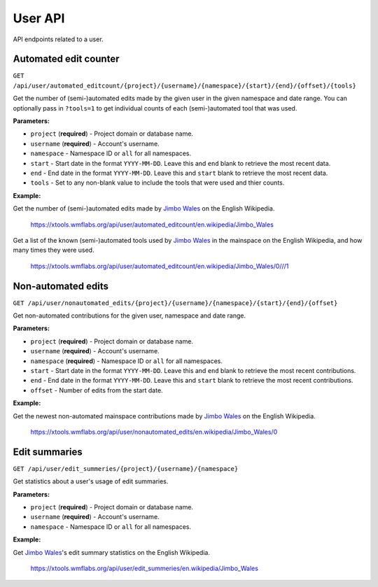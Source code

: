 .. _user:

########
User API
########

API endpoints related to a user.

Automated edit counter
======================
``GET /api/user/automated_editcount/{project}/{username}/{namespace}/{start}/{end}/{offset}/{tools}``

Get the number of (semi-)automated edits made by the given user in the given namespace and date range.
You can optionally pass in ``?tools=1`` to get individual counts of each (semi-)automated tool that was used.

**Parameters:**

* ``project`` (**required**) - Project domain or database name.
* ``username`` (**required**) - Account's username.
* ``namespace`` - Namespace ID or ``all`` for all namespaces.
* ``start`` - Start date in the format ``YYYY-MM-DD``. Leave this and ``end`` blank to retrieve the most recent data.
* ``end`` - End date in the format ``YYYY-MM-DD``. Leave this and ``start`` blank to retrieve the most recent data.
* ``tools`` - Set to any non-blank value to include the tools that were used and thier counts.

**Example:**

Get the number of (semi-)automated edits made by `Jimbo Wales <https://en.wikipedia.org/wiki/User:Jimbo_Wales>`_ on the English Wikipedia.

    https://xtools.wmflabs.org/api/user/automated_editcount/en.wikipedia/Jimbo_Wales

Get a list of the known (semi-)automated tools used by `Jimbo Wales <https://en.wikipedia.org/wiki/User:Jimbo_Wales>`_ in the mainspace on the English Wikipedia, and how many times they were used.

    https://xtools.wmflabs.org/api/user/automated_editcount/en.wikipedia/Jimbo_Wales/0///1

Non-automated edits
===================
``GET /api/user/nonautomated_edits/{project}/{username}/{namespace}/{start}/{end}/{offset}``

Get non-automated contributions for the given user, namespace and date range.

**Parameters:**

* ``project`` (**required**) - Project domain or database name.
* ``username`` (**required**) - Account's username.
* ``namespace`` (**required**) - Namespace ID or  ``all`` for all namespaces.
* ``start`` - Start date in the format ``YYYY-MM-DD``. Leave this and ``end`` blank to retrieve the most recent contributions.
* ``end`` - End date in the format ``YYYY-MM-DD``. Leave this and ``start`` blank to retrieve the most recent contributions.
* ``offset`` - Number of edits from the start date.

**Example:**

Get the newest non-automated mainspace contributions made by `Jimbo Wales <https://en.wikipedia.org/wiki/User:Jimbo_Wales>`_ on the English Wikipedia.

    https://xtools.wmflabs.org/api/user/nonautomated_edits/en.wikipedia/Jimbo_Wales/0

Edit summaries
==============
``GET /api/user/edit_summeries/{project}/{username}/{namespace}``

Get statistics about a user's usage of edit summaries.

**Parameters:**

* ``project`` (**required**) - Project domain or database name.
* ``username`` (**required**) - Account's username.
* ``namespace`` - Namespace ID or ``all`` for all namespaces.

**Example:**

Get `Jimbo Wales <https://en.wikipedia.org/wiki/User:Jimbo_Wales>`_'s edit summary statistics on the English Wikipedia.

    https://xtools.wmflabs.org/api/user/edit_summeries/en.wikipedia/Jimbo_Wales
